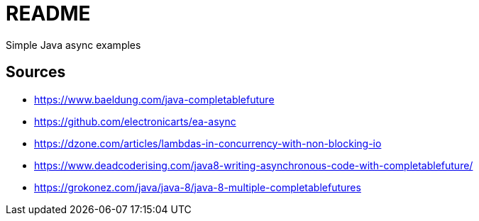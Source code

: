 # README
Simple Java async examples

## Sources
- https://www.baeldung.com/java-completablefuture
- https://github.com/electronicarts/ea-async
- https://dzone.com/articles/lambdas-in-concurrency-with-non-blocking-io
- https://www.deadcoderising.com/java8-writing-asynchronous-code-with-completablefuture/
- https://grokonez.com/java/java-8/java-8-multiple-completablefutures
